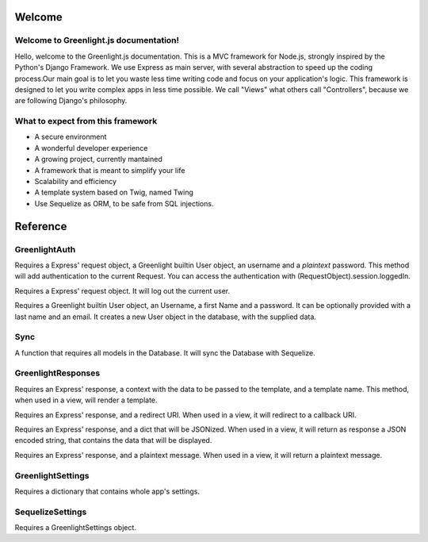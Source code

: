 Welcome
------
Welcome to Greenlight.js documentation!
=====

Hello, welcome to the Greenlight.js documentation. This is a MVC framework for Node.js, strongly inspired by the Python's Django Framework. We use Express as main server, with several abstraction to speed up the coding process.Our main goal is to let you waste less time writing code and focus on your application's logic. This framework is designed to let you write complex apps in less time possible. We call "Views" what others call "Controllers", because we are following Django's philosophy.

What to expect from this framework
=====

* A secure environment
* A wonderful developer experience
* A growing project, currently mantained
* A framework that is meant to simplify your life
* Scalability and efficiency
* A template system based on Twig, named Twing
* Use Sequelize as ORM, to be safe from SQL injections.

Reference
------

GreenlightAuth
=======

.. code-block:: javascript
    :linenos:

    static async login(Request,User,Username:string,Password:string,) {

Requires a Express' request object, a Greenlight builtin User object, an username and a *plaintext* password.
This method will add authentication to the current Request.
You can access the authentication with (RequestObject).session.loggedIn.

.. code-block:: javascript
    :linenos:

    static logout(Request)

Requires a Express' request object. It will log out the current user.

.. code-block:: javascript
    :linenos:

    static signup(User,Username:string,firstName:string,Password:string,lastName:string="",Email:string=""){

Requires a Greenlight builtin User object, an Username, a first Name and a password. It can be optionally provided with a last name and an email. It creates a new User object in the database, with the supplied data.


Sync
======
.. code-block:: javascript
    :linenos:

    async Sync (Ctx)

A function that requires all models in the Database. It will sync the Database with Sequelize.

GreenlightResponses
======
.. code-block:: javascript
    :linenos:

    static  Render(Response,ctx:{},template_name:string)

Requires an Express' response, a context with the data to be passed to the template, and a template name. This method, when used in a view, will render a template.

.. code-block:: javascript
    :linenos:

    static Redirect(Response,Redirect:string)

Requires an Express' response, and a redirect URI. When used in a view, it will redirect to a callback URI.

.. code-block:: javascript
    :linenos:

    static JSON(Response,Ctx)

Requires an Express' response, and a dict that will be JSONized. When used in a view, it will return as response a JSON encoded string, that contains the data that will be displayed.

.. code-block:: javascript
    :linenos:

    static Plaintext(Response,Message:string)

Requires an Express' response, and a plaintext message. When used in a view, it will return a plaintext message.

GreenlightSettings
=======

.. code-block:: javascript
    :linenos:

    setSettings(modulesettings)

Requires a dictionary that contains whole app's settings.

SequelizeSettings
=======

.. code-block:: javascript
    :linenos:

    constructor(settings)

Requires a GreenlightSettings object.


